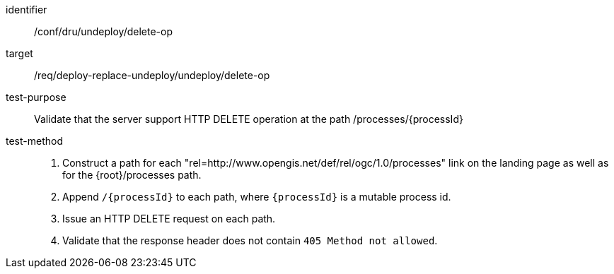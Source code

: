 [[ats_dru_undeploy_delete-op]]

[abstract_test]
====
[%metadata]
identifier:: /conf/dru/undeploy/delete-op
target:: /req/deploy-replace-undeploy/undeploy/delete-op
test-purpose:: Validate that the server support HTTP DELETE operation at the path /processes/{processId}
test-method::
+
--
1. Construct a path for each "rel=http://www.opengis.net/def/rel/ogc/1.0/processes" link on the landing page as well as for the {root}/processes path.

2. Append `/{processId}` to each path, where `{processId}` is a mutable process id.

3. Issue an HTTP DELETE request on each path.

3. Validate that the response header does not contain `405 Method not allowed`.
--
====

